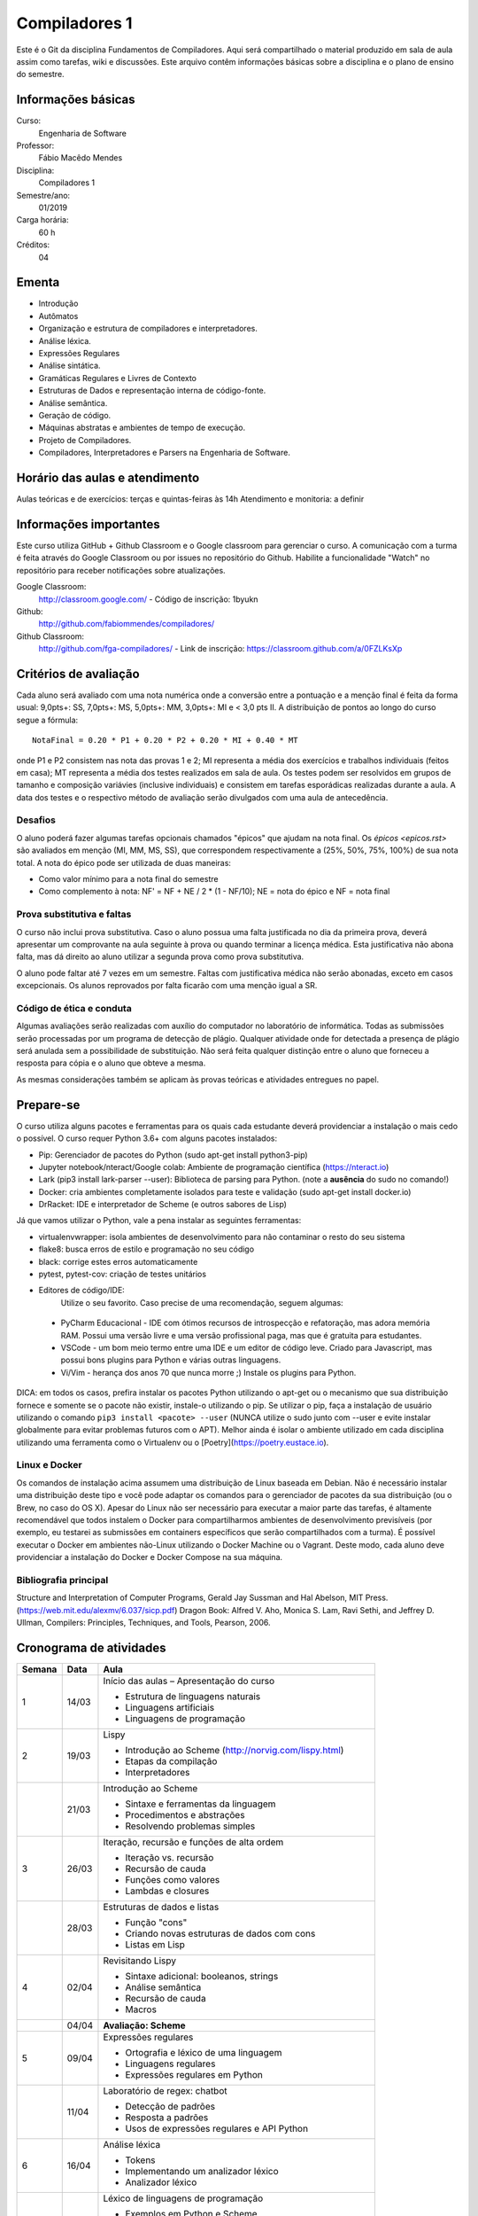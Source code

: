 ==============
Compiladores 1
==============

Este é o Git da disciplina Fundamentos de Compiladores. Aqui será compartilhado o material produzido em sala de aula assim como tarefas, wiki e discussões. Este arquivo contêm informações básicas sobre a disciplina e o plano de ensino do semestre.


Informações básicas
===================

Curso: 
    Engenharia de Software
Professor: 
    Fábio Macêdo Mendes
Disciplina: 
    Compiladores 1
Semestre/ano: 
    01/2019
Carga horária: 
    60 h
Créditos: 
    04


Ementa
======

* Introdução
* Autômatos
* Organização e estrutura de compiladores e interpretadores.
* Análise léxica.
* Expressões Regulares
* Análise sintática.
* Gramáticas Regulares e Livres de Contexto
* Estruturas de Dados e representação interna de código-fonte.
* Análise semântica.
* Geração de código.
* Máquinas abstratas e ambientes de tempo de execução.
* Projeto de Compiladores.
* Compiladores, Interpretadores e Parsers na Engenharia de Software.


Horário das aulas e atendimento
===============================

Aulas teóricas e de exercícios: terças e quintas-feiras às 14h 
Atendimento e monitoria: a definir


Informações importantes
========================

Este curso utiliza GitHub + Github Classroom e o Google classroom para gerenciar o curso. A comunicação com a turma é feita através do Google Classroom ou por issues no repositório do Github. Habilite a funcionalidade "Watch" no repositório para receber notificações sobre atualizações.

Google Classroom:
    http://classroom.google.com/ - Código de inscrição: 1byukn
Github:
    http://github.com/fabiommendes/compiladores/
Github Classroom:
    http://github.com/fga-compiladores/ - Link de inscrição: https://classroom.github.com/a/0FZLKsXp


Critérios de avaliação
======================

Cada aluno será avaliado com uma nota numérica onde a conversão entre a pontuação e a menção final é feita da forma usual: 9,0pts+: SS, 7,0pts+: MS, 5,0pts+: MM, 3,0pts+: MI e < 3,0 pts II. A distribuição de pontos ao longo do curso segue a fórmula::

    NotaFinal = 0.20 * P1 + 0.20 * P2 + 0.20 * MI + 0.40 * MT

onde P1 e P2 consistem nas nota das provas 1 e 2; MI representa a média dos exercícios e trabalhos individuais (feitos em casa); MT representa a média dos testes realizados em sala de aula. Os testes podem ser resolvidos em grupos de tamanho e composição variávies (inclusive individuais) e consistem em tarefas esporádicas realizadas durante a aula. A data dos testes e o respectivo método de avaliação serão divulgados com uma aula de antecedência.


Desafios
--------

O aluno poderá fazer algumas tarefas opcionais chamados "épicos" que ajudam na nota final. Os `épicos <epicos.rst>` são avaliados em menção (MI, MM, MS, SS), que correspondem respectivamente a (25%, 50%, 75%, 100%) de sua nota total. A nota do épico pode ser utilizada de duas maneiras:

* Como valor mínimo para a nota final do semestre
* Como complemento à nota: NF' = NF + NE / 2 * (1 - NF/10); NE = nota do épico e NF = nota final


Prova substitutiva e faltas
---------------------------

O curso não inclui prova substitutiva. Caso o aluno possua uma falta justificada no dia da primeira prova, deverá apresentar um comprovante na aula seguinte à prova ou quando terminar a licença médica. Esta justificativa não abona falta, mas dá direito ao aluno utilizar a segunda prova como prova substitutiva. 

O aluno pode faltar até 7 vezes em um semestre. Faltas com justificativa médica não serão abonadas, exceto em casos excepcionais. Os alunos reprovados por falta ficarão com uma menção igual a SR.


Código de ética e conduta
-------------------------

Algumas avaliações serão realizadas com auxílio do computador no laboratório de informática. Todas as submissões serão processadas por um programa de detecção de plágio. Qualquer atividade onde for detectada a presença de plágio será anulada sem a possibilidade de substituição. Não será feita qualquer distinção entre o aluno que forneceu a resposta para cópia e o aluno que obteve a mesma.

As mesmas considerações também se aplicam às provas teóricas e atividades entregues no papel.


Prepare-se
==========

O curso utiliza alguns pacotes e ferramentas para os quais cada estudante deverá providenciar a instalação o mais cedo o possível. O curso requer Python 3.6+ com alguns pacotes instalados:

* Pip: Gerenciador de pacotes do Python (sudo apt-get install python3-pip)
* Jupyter notebook/nteract/Google colab: Ambiente de programação científica (https://nteract.io)
* Lark (pip3 install lark-parser --user): Biblioteca de parsing para Python. (note a **ausência** do sudo no comando!)
* Docker: cria ambientes completamente isolados para teste e validação (sudo apt-get install docker.io)
* DrRacket: IDE e interpretador de Scheme (e outros sabores de Lisp)

Já que vamos utilizar o Python, vale a pena instalar as seguintes ferramentas:

* virtualenvwrapper: isola ambientes de desenvolvimento para não contaminar o resto do seu sistema
* flake8: busca erros de estilo e programação no seu código
* black: corrige estes erros automaticamente
* pytest, pytest-cov: criação de testes unitários
* Editores de código/IDE:
    Utilize o seu favorito. Caso precise de uma recomendação, seguem algumas:
    
 * PyCharm Educacional - IDE com ótimos recursos de introspecção e refatoração, mas adora memória RAM. Possui uma versão livre e uma versão profissional paga, mas que é gratuita para estudantes.
 * VSCode - um bom meio termo entre uma IDE e um editor de código leve. Criado para Javascript, mas possui bons plugins para Python e várias outras linguagens.
 * Vi/Vim - herança dos anos 70 que nunca morre ;) Instale os plugins para Python.

DICA: em todos os casos, prefira instalar os pacotes Python utilizando o apt-get ou o mecanismo que sua distribuição fornece e somente se o pacote não existir, instale-o utilizando o pip. Se utilizar o pip, faça a instalação de usuário utilizando o comando ``pip3 install <pacote> --user`` (NUNCA 
utilize o sudo junto com --user e evite instalar globalmente para evitar problemas futuros com o APT). Melhor ainda é isolar o ambiente utilizado em cada disciplina utilizando uma ferramenta como o Virtualenv ou o [Poetry](https://poetry.eustace.io).


Linux e Docker
--------------

Os comandos de instalação acima assumem uma distribuição de Linux baseada em Debian. Não é necessário instalar uma distribuição deste tipo e você pode adaptar os comandos para o gerenciador de pacotes da sua distribuição (ou o Brew, no caso do OS X). Apesar do Linux não ser necessário para executar a maior parte das tarefas, é altamente recomendável que todos instalem o Docker para compartilharmos ambientes de desenvolvimento previsíveis (por exemplo, eu testarei as submissões em containers específicos que serão compartilhados com a turma). É possível executar o Docker em ambientes não-Linux utilizando o Docker Machine ou o Vagrant. Deste modo, cada aluno deve providenciar a instalação do Docker e Docker Compose na sua máquina.


Bibliografia principal
----------------------

Structure and Interpretation of Computer Programs, Gerald Jay Sussman and Hal Abelson, MIT Press. (https://web.mit.edu/alexmv/6.037/sicp.pdf)
Dragon Book: Alfred V. Aho, Monica S. Lam, Ravi Sethi, and Jeffrey D. Ullman, Compilers: Principles, Techniques, and Tools, Pearson, 2006. 


Cronograma de atividades
========================

+--------+-------+-----------------------------------------------------------+
| Semana | Data  |                           Aula                            |
+========+=======+===========================================================+
| 1      | 14/03 | Início das aulas – Apresentação do curso                  |
|        |       |                                                           |
|        |       | * Estrutura de linguagens naturais                        |
|        |       | * Linguagens artificiais                                  |
|        |       | * Linguagens de programação                               |
|        |       |                                                           |
+--------+-------+-----------------------------------------------------------+
| 2      | 19/03 | Lispy                                                     |
|        |       |                                                           |
|        |       | * Introdução ao Scheme (http://norvig.com/lispy.html)     |
|        |       | * Etapas da compilação                                    |
|        |       | * Interpretadores                                         |
|        |       |                                                           |
+--------+-------+-----------------------------------------------------------+
|        | 21/03 | Introdução ao Scheme                                      |
|        |       |                                                           |
|        |       | * Sintaxe e ferramentas da linguagem                      |
|        |       | * Procedimentos e abstrações                              |
|        |       | * Resolvendo problemas simples                            |
|        |       |                                                           |
+--------+-------+-----------------------------------------------------------+
| 3      | 26/03 | Iteração, recursão e funções de alta ordem                |
|        |       |                                                           |
|        |       | * Iteração vs. recursão                                   |
|        |       | * Recursão de cauda                                       |
|        |       | * Funções como valores                                    |
|        |       | * Lambdas e closures                                      |
+--------+-------+-----------------------------------------------------------+
|        | 28/03 | Estruturas de dados e listas                              |
|        |       |                                                           |
|        |       | * Função "cons"                                           |
|        |       | * Criando novas estruturas de dados com cons              |
|        |       | * Listas em Lisp                                          |
|        |       |                                                           |
+--------+-------+-----------------------------------------------------------+
| 4      | 02/04 | Revisitando Lispy                                         |
|        |       |                                                           |
|        |       | * Sintaxe adicional: booleanos, strings                   |
|        |       | * Análise semântica                                       |
|        |       | * Recursão de cauda                                       |
|        |       | * Macros                                                  |
+--------+-------+-----------------------------------------------------------+
|        | 04/04 | **Avaliação: Scheme**                                     |
|        |       |                                                           |
|        |       |                                                           |
|        |       |                                                           |
|        |       |                                                           |
|        |       |                                                           |
+--------+-------+-----------------------------------------------------------+
| 5      | 09/04 | Expressões regulares                                      |
|        |       |                                                           |
|        |       | * Ortografia e léxico de uma linguagem                    |
|        |       | * Linguagens regulares                                    |
|        |       | * Expressões regulares em Python                          |
|        |       |                                                           |
+--------+-------+-----------------------------------------------------------+
|        | 11/04 | Laboratório de regex: chatbot                             |
|        |       |                                                           |
|        |       | * Detecção de padrões                                     |
|        |       | * Resposta a padrões                                      |
|        |       | * Usos de expressões regulares e API Python               |
|        |       |                                                           |
+--------+-------+-----------------------------------------------------------+
| 6      | 16/04 | Análise léxica                                            |
|        |       |                                                           |
|        |       | * Tokens                                                  |
|        |       | * Implementando um analizador léxico                      |
|        |       | * Analizador léxico                                       |
|        |       |                                                           |
+--------+-------+-----------------------------------------------------------+
|        | 18/04 | Léxico de linguagens de programação                       |
|        |       |                                                           |
|        |       | * Exemplos em Python e Scheme                             |
|        |       | * Definição de tokens                                     |
|        |       | * Precedência de expressões regulares no tokenizador      |
|        |       |                                                           |
+--------+-------+-----------------------------------------------------------+
| 7      | 23/04 | Limites de expressões regulares                           |
|        |       |                                                           |
|        |       | * Aninhamento e recursividade                             |
|        |       | * Análise de estado                                       |
|        |       | * Expressão regular como autômato                         |
|        |       |                                                           |
+--------+-------+-----------------------------------------------------------+
|        | 25/04 | **Avaliação: Expressões regulares**                       |
|        |       |                                                           |
|        |       |                                                           |
|        |       |                                                           |
|        |       |                                                           |
+--------+-------+-----------------------------------------------------------+
| 8      | 30/04 | Análise sintática                                         |
|        |       |                                                           |
|        |       | * Gramática                                               |
|        |       | * Especificação de regras gramaticais                     |
|        |       | * Hierarquia de linguagens                                |
|        |       | * Sintaxe vs semântica                                    |
+--------+-------+-----------------------------------------------------------+
|        | 02/05 | Laboratório de análise sintática: Gerador de lero lero    |
|        |       |                                                           |
|        |       | * Formalização de uma gramática                           |
|        |       | * Produções válidas                                       |
|        |       | * Gerador de textos aleatórios                            |
|        |       |                                                           |
+--------+-------+-----------------------------------------------------------+
| 9      | 07/05 | Gramáticas livres de contexto                             |
|        |       |                                                           |
|        |       | * Regras de produção                                      |
|        |       | * Lark                                                    |
|        |       | * Calculadora                                             |
|        |       |                                                           |
+--------+-------+-----------------------------------------------------------+
|        | 09/05 | Laboratório: JSON                                         |
|        |       |                                                           |
|        |       |                                                           |
|        |       | * Gramática como autômato                                 |
|        |       | * Separação entre a análise léxica e sintática            |
|        |       | * Implementação do JSON em Ox                             |
+--------+-------+-----------------------------------------------------------+
| 10     | 14/05 | Árvores sintáticas e representação de código              |
|        |       |                                                           |
|        |       | * Árvores concretas e abstratas                           |
|        |       | * S-expressions                                           |
|        |       | * Classes                                                 |
|        |       |                                                           |
+--------+-------+-----------------------------------------------------------+
|        | 16/05 | Laboratório: Calculadora avançada                         |
|        |       |                                                           |
|        |       | * Operadores e expressões                                 |
|        |       | * Representação intermediária                             |
|        |       | * Precedência                                             |
|        |       | * Análise semântica                                       |
+--------+-------+-----------------------------------------------------------+
| 11     | 21/05 | Emissão de código                                         |
|        |       |                                                           |
|        |       | * Representação intermediária                             |
|        |       | * Geração de código                                       |
|        |       | * Controle de formatação e indentação                     |
|        |       |                                                           |
+--------+-------+-----------------------------------------------------------+
|        | 23/05 | Autômatos                                                 |
|        |       |                                                           |
|        |       |                                                           |
|        |       | * Introdução a autômatos                                  |
|        |       | * Autômato determinístico finito                          |
|        |       | * Autômatos para linguagens regulares                     |
+--------+-------+-----------------------------------------------------------+
| 12     | 28/05 | *Não haverá aula*                                         |
|        |       |                                                           |
|        |       |                                                           |
|        |       |                                                           |
|        |       |                                                           |
|        |       |                                                           |
+--------+-------+-----------------------------------------------------------+
|        | 30/05 | **PROVA: Análise sintática e léxica**                     |
|        |       |                                                           |
|        |       |                                                           |
|        |       |                                                           |
|        |       |                                                           |
|        |       |                                                           |
+--------+-------+-----------------------------------------------------------+
| 13     | 04/06 | Descida recursiva                                         |
|        |       |                                                           |
|        |       | * Tipos atômicos (numerais, strings, etc)                 |
|        |       | * Símbolos                                                |
|        |       | * Operadores e delimitadores                              |
|        |       |                                                           |
+--------+-------+-----------------------------------------------------------+
|        | 06/06 | Parser LL                                                 |
|        |       |                                                           |
|        |       | * Chamada de função                                       |
|        |       | * Tradução para Python                                    |
|        |       | * Aninhamento                                             |
|        |       | * Declarações                                             |
+--------+-------+-----------------------------------------------------------+
| 14     | 11/06 | Hierarquia de Chomsky                                     |
|        |       |                                                           |
|        |       | * Modelos de computação                                   |
|        |       | * Tipos de autômatos                                      |
|        |       | * Hierarquia de linguagens formais                        |
|        |       | * Máquina de Turing                                       |
+--------+-------+-----------------------------------------------------------+
|        | 13/06 | Gramática do Python                                       |
|        |       |                                                           |
|        |       | * Tokenizador e projeto Transpyler                        |
|        |       | * Arquivo de gramática                                    |
|        |       | * Árvore sintática de um código “vivo”                    |
|        |       | * Meta programação                                        |
+--------+-------+-----------------------------------------------------------+
| 15     | 18/06 | Parser de Scheme                                          |
|        |       |                                                           |
|        |       | * Tokens da linguagem                                     |
|        |       | * Expressões comuns                                       |
|        |       | * Formas especiais                                        |
|        |       | * Percorrendo a árvore sintática                          |
+--------+-------+-----------------------------------------------------------+
|        | 20/06 | **Avaliação: gramáticas livres de contexto**              |
|        |       |                                                           |
|        |       |                                                           |
|        |       |                                                           |
|        |       |                                                           |
|        |       |                                                           |
+--------+-------+-----------------------------------------------------------+
| 16     | 25/06 | Avaliador metacircular                                    |
|        |       |                                                           |
|        |       | * Interpretação como um programa e avaliação metacircular |
|        |       | * Código como estrutura de dados                          |
|        |       | * Função eval()                                           |
|        |       | * Implementação de eval()                                 |
+--------+-------+-----------------------------------------------------------+
|        | 27/06 | Avaliador metacircular II                                 |
|        |       |                                                           |
|        |       | * Análise semântica                                       |
|        |       | * "Compilação" como aplicação parcial                     |
|        |       | * Modelo de avaliação e extensões semânticas              |
|        |       |                                                           |
+--------+-------+-----------------------------------------------------------+
| 17     | 02/07 | Máquinas virtuais                                         |
|        |       |                                                           |
|        |       | * Objetivos de compilação                                 |
|        |       | * Máquina virtual Python                                  |
|        |       | * Inspeção de Bytcodes                                    |
|        |       | * Máquina de pilha                                        |
+--------+-------+-----------------------------------------------------------+
|        | 04/07 | Emissão de bytecode                                       |
|        |       |                                                           |
|        |       | * Manipulação de Bytcodes                                 |
|        |       | * Compilação de funções                                   |
|        |       | * Loops e condicionais como GOTOs                         |
|        |       | * Escopo e ambiente local vs global                       |
+--------+-------+-----------------------------------------------------------+
| 18     | 09/07 | **PROVA Final**                                           |
|        |       |                                                           |
|        |       |                                                           |
|        |       |                                                           |
|        |       |                                                           |
|        |       |                                                           |
+--------+-------+-----------------------------------------------------------+
|        | 11/07 | Revisão de nota                                           |
|        |       |                                                           |
|        |       |                                                           |
|        |       |                                                           |
|        |       |                                                           |
|        |       |                                                           |
+--------+-------+-----------------------------------------------------------+


Obs.: O cronograma está sujeito a alterações.
